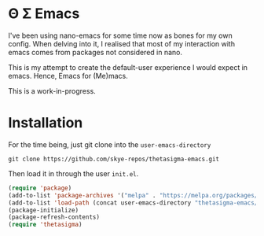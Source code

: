 * Θ Σ Emacs
I've been using nano-emacs for some time now as bones for my own config. When delving into it, I realised that most of my interaction with emacs comes from packages not considered in nano.

This is my attempt to create the default-user experience I would expect in emacs. Hence, Emacs for (Me)macs.

This is a work-in-progress.

* Installation

For the time being, just git clone into the =user-emacs-directory=
#+begin_src shell
  git clone https://github.com/skye-repos/thetasigma-emacs.git
#+end_src

Then load it in through the user =init.el=.
#+begin_src emacs-lisp
  (require 'package)
  (add-to-list 'package-archives '("melpa" . "https://melpa.org/packages/") t)
  (add-to-list 'load-path (concat user-emacs-directory "thetasigma-emacs/"))
  (package-initialize)
  (package-refresh-contents)
  (require 'thetasigma)
#+end_src
